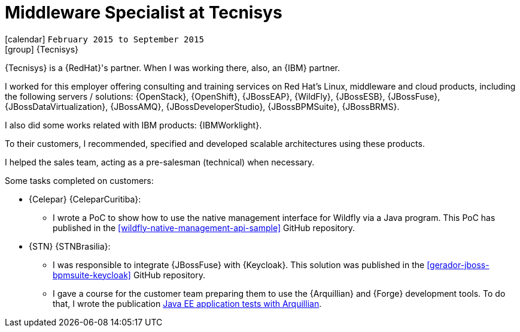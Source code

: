 [[_2015-02-middleware-specialist-at-tecnisys]]
= Middleware Specialist at Tecnisys

icon:calendar[] `February 2015 to September 2015` +
icon:group[] {Tecnisys}

{Tecnisys} is a {RedHat}'s partner. When I was working there, also, an {IBM} partner.

I worked for this employer offering consulting and training services on Red Hat's Linux, middleware and cloud products, including the following servers / solutions: {OpenStack}, {OpenShift}, {JBossEAP}, {WildFly}, {JBossESB}, {JBossFuse}, {JBossDataVirtualization}, {JBossAMQ}, {JBossDeveloperStudio}, {JBossBPMSuite}, {JBossBRMS}.

I also did some works related with IBM products: {IBMWorklight}.

To their customers, I recommended, specified and developed scalable architectures using these products.

I helped the sales team, acting as a pre-salesman (technical) when necessary.

Some tasks completed on customers:

* {Celepar} {CeleparCuritiba}:
** I wrote a PoC to show how to use the native management interface for Wildfly via a Java program.
This PoC has published in the <<wildfly-native-management-api-sample>> GitHub repository.
* {STN} {STNBrasilia}:
** I was responsible to integrate {JBossFuse} with {Keycloak}.
This solution was published in the <<gerador-jboss-bpmsuite-keycloak>> GitHub repository.
** I gave a course for the customer team preparing them to use the {Arquillian} and {Forge} development tools.
To do that, I wrote the publication <<javaee-tutorial-testes,Java EE application tests with Arquillian>>.
